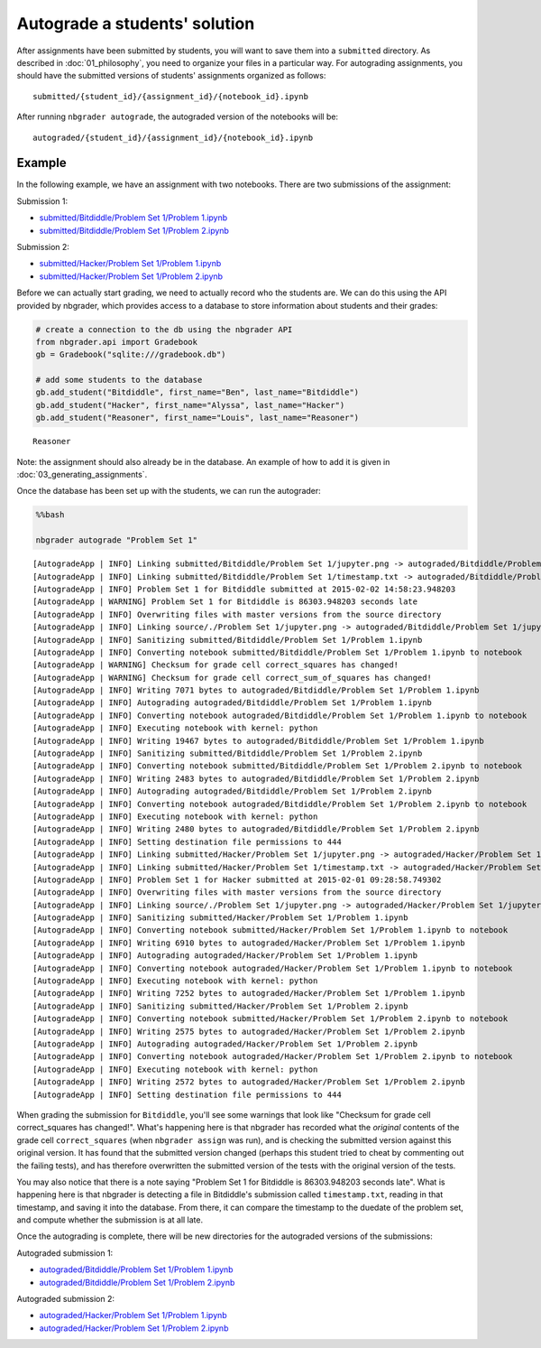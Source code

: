 
Autograde a students' solution
==============================

.. seealso::

    :doc:`/command_line_tools/nbgrader-autograde`
        Command line options for ``nbgrader autograde``
        
    :doc:`01_philosophy`
        Details about how the directory hierarchy is structured

After assignments have been submitted by students, you will want to save them into a ``submitted`` directory. As described in :doc:`01_philosophy`, you need to organize your files in a particular way. For autograding assignments, you should have the submitted versions of students' assignments organized as follows:

::

    submitted/{student_id}/{assignment_id}/{notebook_id}.ipynb

After running ``nbgrader autograde``, the autograded version of the
notebooks will be:

::

    autograded/{student_id}/{assignment_id}/{notebook_id}.ipynb

Example
-------

In the following example, we have an assignment with two notebooks.
There are two submissions of the assignment:

Submission 1:

-  `submitted/Bitdiddle/Problem Set 1/Problem
   1.ipynb <submitted/Bitdiddle/Problem%20Set%201/Problem%201.html>`_
-  `submitted/Bitdiddle/Problem Set 1/Problem
   2.ipynb <submitted/Bitdiddle/Problem%20Set%201/Problem%202.html>`_

Submission 2:

-  `submitted/Hacker/Problem Set 1/Problem
   1.ipynb <submitted/Hacker/Problem%20Set%201/Problem%201.html>`_
-  `submitted/Hacker/Problem Set 1/Problem
   2.ipynb <submitted/Hacker/Problem%20Set%201/Problem%202.html>`_

Before we can actually start grading, we need to actually record who the
students are. We can do this using the API provided by nbgrader, which
provides access to a database to store information about students and
their grades:

.. code:: python

    # create a connection to the db using the nbgrader API
    from nbgrader.api import Gradebook
    gb = Gradebook("sqlite:///gradebook.db")
    
    # add some students to the database
    gb.add_student("Bitdiddle", first_name="Ben", last_name="Bitdiddle")
    gb.add_student("Hacker", first_name="Alyssa", last_name="Hacker")
    gb.add_student("Reasoner", first_name="Louis", last_name="Reasoner")




.. parsed-literal::

    Reasoner



Note: the assignment should also already be in the database. An example of how to add it is given in :doc:`03_generating_assignments`.

Once the database has been set up with the students, we can run the
autograder:

.. code:: python

    %%bash
    
    nbgrader autograde "Problem Set 1"


.. parsed-literal::

    [AutogradeApp | INFO] Linking submitted/Bitdiddle/Problem Set 1/jupyter.png -> autograded/Bitdiddle/Problem Set 1/jupyter.png
    [AutogradeApp | INFO] Linking submitted/Bitdiddle/Problem Set 1/timestamp.txt -> autograded/Bitdiddle/Problem Set 1/timestamp.txt
    [AutogradeApp | INFO] Problem Set 1 for Bitdiddle submitted at 2015-02-02 14:58:23.948203
    [AutogradeApp | WARNING] Problem Set 1 for Bitdiddle is 86303.948203 seconds late
    [AutogradeApp | INFO] Overwriting files with master versions from the source directory
    [AutogradeApp | INFO] Linking source/./Problem Set 1/jupyter.png -> autograded/Bitdiddle/Problem Set 1/jupyter.png
    [AutogradeApp | INFO] Sanitizing submitted/Bitdiddle/Problem Set 1/Problem 1.ipynb
    [AutogradeApp | INFO] Converting notebook submitted/Bitdiddle/Problem Set 1/Problem 1.ipynb to notebook
    [AutogradeApp | WARNING] Checksum for grade cell correct_squares has changed!
    [AutogradeApp | WARNING] Checksum for grade cell correct_sum_of_squares has changed!
    [AutogradeApp | INFO] Writing 7071 bytes to autograded/Bitdiddle/Problem Set 1/Problem 1.ipynb
    [AutogradeApp | INFO] Autograding autograded/Bitdiddle/Problem Set 1/Problem 1.ipynb
    [AutogradeApp | INFO] Converting notebook autograded/Bitdiddle/Problem Set 1/Problem 1.ipynb to notebook
    [AutogradeApp | INFO] Executing notebook with kernel: python
    [AutogradeApp | INFO] Writing 19467 bytes to autograded/Bitdiddle/Problem Set 1/Problem 1.ipynb
    [AutogradeApp | INFO] Sanitizing submitted/Bitdiddle/Problem Set 1/Problem 2.ipynb
    [AutogradeApp | INFO] Converting notebook submitted/Bitdiddle/Problem Set 1/Problem 2.ipynb to notebook
    [AutogradeApp | INFO] Writing 2483 bytes to autograded/Bitdiddle/Problem Set 1/Problem 2.ipynb
    [AutogradeApp | INFO] Autograding autograded/Bitdiddle/Problem Set 1/Problem 2.ipynb
    [AutogradeApp | INFO] Converting notebook autograded/Bitdiddle/Problem Set 1/Problem 2.ipynb to notebook
    [AutogradeApp | INFO] Executing notebook with kernel: python
    [AutogradeApp | INFO] Writing 2480 bytes to autograded/Bitdiddle/Problem Set 1/Problem 2.ipynb
    [AutogradeApp | INFO] Setting destination file permissions to 444
    [AutogradeApp | INFO] Linking submitted/Hacker/Problem Set 1/jupyter.png -> autograded/Hacker/Problem Set 1/jupyter.png
    [AutogradeApp | INFO] Linking submitted/Hacker/Problem Set 1/timestamp.txt -> autograded/Hacker/Problem Set 1/timestamp.txt
    [AutogradeApp | INFO] Problem Set 1 for Hacker submitted at 2015-02-01 09:28:58.749302
    [AutogradeApp | INFO] Overwriting files with master versions from the source directory
    [AutogradeApp | INFO] Linking source/./Problem Set 1/jupyter.png -> autograded/Hacker/Problem Set 1/jupyter.png
    [AutogradeApp | INFO] Sanitizing submitted/Hacker/Problem Set 1/Problem 1.ipynb
    [AutogradeApp | INFO] Converting notebook submitted/Hacker/Problem Set 1/Problem 1.ipynb to notebook
    [AutogradeApp | INFO] Writing 6910 bytes to autograded/Hacker/Problem Set 1/Problem 1.ipynb
    [AutogradeApp | INFO] Autograding autograded/Hacker/Problem Set 1/Problem 1.ipynb
    [AutogradeApp | INFO] Converting notebook autograded/Hacker/Problem Set 1/Problem 1.ipynb to notebook
    [AutogradeApp | INFO] Executing notebook with kernel: python
    [AutogradeApp | INFO] Writing 7252 bytes to autograded/Hacker/Problem Set 1/Problem 1.ipynb
    [AutogradeApp | INFO] Sanitizing submitted/Hacker/Problem Set 1/Problem 2.ipynb
    [AutogradeApp | INFO] Converting notebook submitted/Hacker/Problem Set 1/Problem 2.ipynb to notebook
    [AutogradeApp | INFO] Writing 2575 bytes to autograded/Hacker/Problem Set 1/Problem 2.ipynb
    [AutogradeApp | INFO] Autograding autograded/Hacker/Problem Set 1/Problem 2.ipynb
    [AutogradeApp | INFO] Converting notebook autograded/Hacker/Problem Set 1/Problem 2.ipynb to notebook
    [AutogradeApp | INFO] Executing notebook with kernel: python
    [AutogradeApp | INFO] Writing 2572 bytes to autograded/Hacker/Problem Set 1/Problem 2.ipynb
    [AutogradeApp | INFO] Setting destination file permissions to 444


When grading the submission for ``Bitdiddle``, you'll see some warnings
that look like "Checksum for grade cell correct\_squares has changed!".
What's happening here is that nbgrader has recorded what the *original*
contents of the grade cell ``correct_squares`` (when ``nbgrader assign``
was run), and is checking the submitted version against this original
version. It has found that the submitted version changed (perhaps this
student tried to cheat by commenting out the failing tests), and has
therefore overwritten the submitted version of the tests with the
original version of the tests.

You may also notice that there is a note saying "Problem Set 1 for
Bitdiddle is 86303.948203 seconds late". What is happening here is that
nbgrader is detecting a file in Bitdiddle's submission called
``timestamp.txt``, reading in that timestamp, and saving it into the
database. From there, it can compare the timestamp to the duedate of the
problem set, and compute whether the submission is at all late.

Once the autograding is complete, there will be new directories for the
autograded versions of the submissions:

Autograded submission 1:

-  `autograded/Bitdiddle/Problem Set 1/Problem
   1.ipynb <autograded/Bitdiddle/Problem%20Set%201/Problem%201.html>`_
-  `autograded/Bitdiddle/Problem Set 1/Problem
   2.ipynb <autograded/Bitdiddle/Problem%20Set%201/Problem%202.html>`_

Autograded submission 2:

-  `autograded/Hacker/Problem Set 1/Problem
   1.ipynb <autograded/Hacker/Problem%20Set%201/Problem%201.html>`_
-  `autograded/Hacker/Problem Set 1/Problem
   2.ipynb <autograded/Hacker/Problem%20Set%201/Problem%202.html>`_
